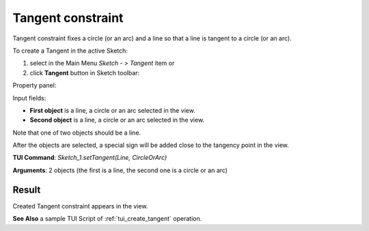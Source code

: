 
Tangent constraint
==================

Tangent constraint fixes a circle (or an arc) and a line so that a line is tangent to a circle (or an arc).

To create a Tangent in the active Sketch:

#. select in the Main Menu *Sketch - > Tangent* item  or
#. click **Tangent** button in Sketch toolbar:

.. image:: images/tangent.png
   :align: center

.. centered::
   **Tangent**  button

Property panel:

.. image:: images/Tangent_panel.png
   :align: center

Input fields:

- **First object** is a line, a circle or an arc selected in the view.
- **Second object** is a line, a circle or an arc selected in the view.

Note that one of two objects should be a line.

After the objects are selected, a special sign will be added close to the tangency point in the view.

**TUI Command**: *Sketch_1.setTangent(Line, CircleOrArc)*

**Arguments**:  2 objects (the first is a line, the second one is a circle or an arc)

Result
""""""

Created Tangent constraint appears in the view.

.. image:: images/Tangent_res.png
	   :align: center

.. centered::
   Created tangent constraint

**See Also** a sample TUI Script of :ref:`tui_create_tangent` operation.
